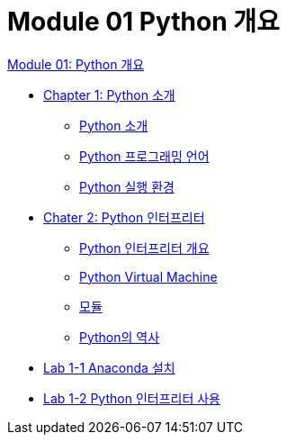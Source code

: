 = Module 01 Python 개요

link:./contents/01_overview.adoc[Module 01: Python 개요]

* link:./contents/02_introduction_to_python.adoc[Chapter 1: Python 소개]
** link:./contents/03_introduction_to_python.adoc[Python 소개]
** link:./contents/04_python_programming_language.adoc[Python 프로그래밍 언어]
** link:./contents/05_python_runtime.adoc[Python 실행 환경]
* link:./contents/06_python_interpreter.adoc[Chater 2: Python 인터프리터]
** link:./contents/07_python_interpreter_overview.adoc[Python 인터프리터 개요]
** link:./contents/08_python_virtual_machine.adoc[Python Virtual Machine]
** link:./contents/09_module.adoc[모듈]
** link:./contents/10_history_python.adoc[Python의 역사]
* link:./contents/12_lab1-1_install_anaconda[Lab 1-1 Anaconda 설치]
* link:./contents/13_lab1-2_simple_python_programming.adoc[Lab 1-2 Python 인터프리터 사용]